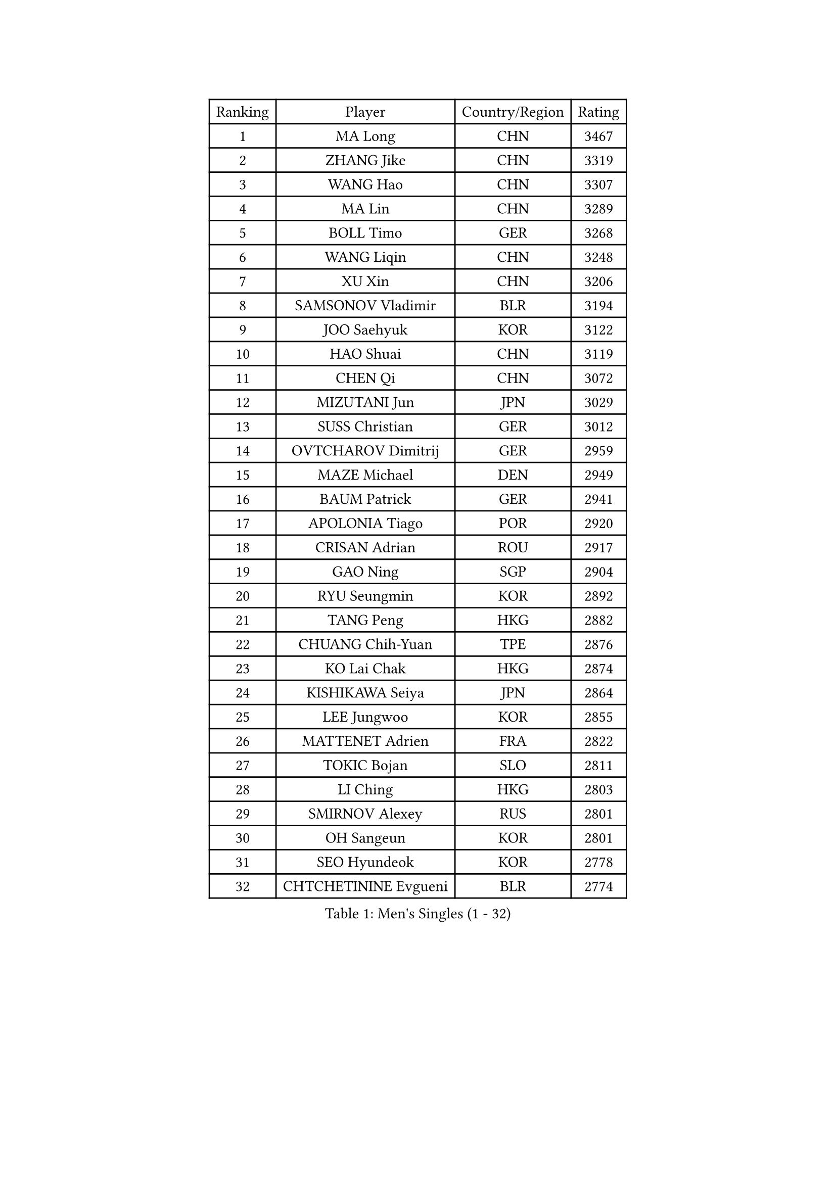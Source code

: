 
#set text(font: ("Courier New", "NSimSun"))
#figure(
  caption: "Men's Singles (1 - 32)",
    table(
      columns: 4,
      [Ranking], [Player], [Country/Region], [Rating],
      [1], [MA Long], [CHN], [3467],
      [2], [ZHANG Jike], [CHN], [3319],
      [3], [WANG Hao], [CHN], [3307],
      [4], [MA Lin], [CHN], [3289],
      [5], [BOLL Timo], [GER], [3268],
      [6], [WANG Liqin], [CHN], [3248],
      [7], [XU Xin], [CHN], [3206],
      [8], [SAMSONOV Vladimir], [BLR], [3194],
      [9], [JOO Saehyuk], [KOR], [3122],
      [10], [HAO Shuai], [CHN], [3119],
      [11], [CHEN Qi], [CHN], [3072],
      [12], [MIZUTANI Jun], [JPN], [3029],
      [13], [SUSS Christian], [GER], [3012],
      [14], [OVTCHAROV Dimitrij], [GER], [2959],
      [15], [MAZE Michael], [DEN], [2949],
      [16], [BAUM Patrick], [GER], [2941],
      [17], [APOLONIA Tiago], [POR], [2920],
      [18], [CRISAN Adrian], [ROU], [2917],
      [19], [GAO Ning], [SGP], [2904],
      [20], [RYU Seungmin], [KOR], [2892],
      [21], [TANG Peng], [HKG], [2882],
      [22], [CHUANG Chih-Yuan], [TPE], [2876],
      [23], [KO Lai Chak], [HKG], [2874],
      [24], [KISHIKAWA Seiya], [JPN], [2864],
      [25], [LEE Jungwoo], [KOR], [2855],
      [26], [MATTENET Adrien], [FRA], [2822],
      [27], [TOKIC Bojan], [SLO], [2811],
      [28], [LI Ching], [HKG], [2803],
      [29], [SMIRNOV Alexey], [RUS], [2801],
      [30], [OH Sangeun], [KOR], [2801],
      [31], [SEO Hyundeok], [KOR], [2778],
      [32], [CHTCHETININE Evgueni], [BLR], [2774],
    )
  )#pagebreak()

#set text(font: ("Courier New", "NSimSun"))
#figure(
  caption: "Men's Singles (33 - 64)",
    table(
      columns: 4,
      [Ranking], [Player], [Country/Region], [Rating],
      [33], [HOU Yingchao], [CHN], [2771],
      [34], [YOSHIDA Kaii], [JPN], [2766],
      [35], [SCHLAGER Werner], [AUT], [2754],
      [36], [GIONIS Panagiotis], [GRE], [2749],
      [37], [HABESOHN Daniel], [AUT], [2744],
      [38], [JEOUNG Youngsik], [KOR], [2743],
      [39], [SKACHKOV Kirill], [RUS], [2743],
      [40], [UEDA Jin], [JPN], [2739],
      [41], [YOON Jaeyoung], [KOR], [2737],
      [42], [JIANG Tianyi], [HKG], [2732],
      [43], [GERELL Par], [SWE], [2729],
      [44], [KORBEL Petr], [CZE], [2722],
      [45], [SIMONCIK Josef], [CZE], [2718],
      [46], [PRIMORAC Zoran], [CRO], [2713],
      [47], [KREANGA Kalinikos], [GRE], [2713],
      [48], [KIM Junghoon], [KOR], [2697],
      [49], [SALIFOU Abdel-Kader], [FRA], [2694],
      [50], [GARDOS Robert], [AUT], [2693],
      [51], [PERSSON Jorgen], [SWE], [2689],
      [52], [KOSOWSKI Jakub], [POL], [2688],
      [53], [PROKOPCOV Dmitrij], [CZE], [2683],
      [54], [FREITAS Marcos], [POR], [2682],
      [55], [LI Ping], [QAT], [2680],
      [56], [KIM Minseok], [KOR], [2680],
      [57], [CHEN Weixing], [AUT], [2679],
      [58], [SVENSSON Robert], [SWE], [2672],
      [59], [STEGER Bastian], [GER], [2657],
      [60], [LEE Sang Su], [KOR], [2655],
      [61], [ACHANTA Sharath Kamal], [IND], [2649],
      [62], [KAN Yo], [JPN], [2631],
      [63], [BENTSEN Allan], [DEN], [2630],
      [64], [SAIVE Jean-Michel], [BEL], [2623],
    )
  )#pagebreak()

#set text(font: ("Courier New", "NSimSun"))
#figure(
  caption: "Men's Singles (65 - 96)",
    table(
      columns: 4,
      [Ranking], [Player], [Country/Region], [Rating],
      [65], [LEGOUT Christophe], [FRA], [2622],
      [66], [GORAK Daniel], [POL], [2615],
      [67], [MACHADO Carlos], [ESP], [2614],
      [68], [LEBESSON Emmanuel], [FRA], [2611],
      [69], [KARAKASEVIC Aleksandar], [SRB], [2603],
      [70], [LEE Jungsam], [KOR], [2602],
      [71], [WANG Zengyi], [POL], [2602],
      [72], [GACINA Andrej], [CRO], [2602],
      [73], [CHAN Kazuhiro], [JPN], [2600],
      [74], [BLASZCZYK Lucjan], [POL], [2599],
      [75], [MONTEIRO Joao], [POR], [2597],
      [76], [FEJER-KONNERTH Zoltan], [GER], [2593],
      [77], [LIN Ju], [DOM], [2591],
      [78], [HE Zhiwen], [ESP], [2591],
      [79], [JAKAB Janos], [HUN], [2586],
      [80], [FEGERL Stefan], [AUT], [2583],
      [81], [MATSUDAIRA Kenta], [JPN], [2582],
      [82], [KIM Hyok Bong], [PRK], [2577],
      [83], [PETO Zsolt], [SRB], [2576],
      [84], [KOSIBA Daniel], [HUN], [2571],
      [85], [CHEUNG Yuk], [HKG], [2569],
      [86], [KUZMIN Fedor], [RUS], [2565],
      [87], [RUBTSOV Igor], [RUS], [2562],
      [88], [LIU Song], [ARG], [2557],
      [89], [DURAN Marc], [ESP], [2555],
      [90], [WU Chih-Chi], [TPE], [2549],
      [91], [TAN Ruiwu], [CRO], [2549],
      [92], [KEINATH Thomas], [SVK], [2549],
      [93], [JUZBASIC Ivan], [CRO], [2548],
      [94], [VRABLIK Jiri], [CZE], [2544],
      [95], [CANTERO Jesus], [ESP], [2543],
      [96], [LUNDQVIST Jens], [SWE], [2542],
    )
  )#pagebreak()

#set text(font: ("Courier New", "NSimSun"))
#figure(
  caption: "Men's Singles (97 - 128)",
    table(
      columns: 4,
      [Ranking], [Player], [Country/Region], [Rating],
      [97], [HUANG Sheng-Sheng], [TPE], [2527],
      [98], [CHO Eonrae], [KOR], [2521],
      [99], [JEVTOVIC Marko], [SRB], [2521],
      [100], [SHIBAEV Alexander], [RUS], [2520],
      [101], [MATSUDAIRA Kenji], [JPN], [2508],
      [102], [VLASOV Grigory], [RUS], [2507],
      [103], [LEE Jinkwon], [KOR], [2506],
      [104], [LIU Zhongze], [SGP], [2498],
      [105], [MADRID Marcos], [MEX], [2494],
      [106], [OBESLO Michal], [CZE], [2492],
      [107], [SUCH Bartosz], [POL], [2491],
      [108], [PISTEJ Lubomir], [SVK], [2480],
      [109], [FILUS Ruwen], [GER], [2479],
      [110], [RI Chol Guk], [PRK], [2478],
      [111], [LASHIN El-Sayed], [EGY], [2478],
      [112], [BARDON Michal], [SVK], [2475],
      [113], [HENZELL William], [AUS], [2473],
      [114], [YANG Zi], [SGP], [2466],
      [115], [TAKAKIWA Taku], [JPN], [2459],
      [116], [TSUBOI Gustavo], [BRA], [2457],
      [117], [ZHMUDENKO Yaroslav], [UKR], [2454],
      [118], [HAN Jimin], [KOR], [2449],
      [119], [LEUNG Chu Yan], [HKG], [2448],
      [120], [#text(gray, "MONRAD Martin")], [DEN], [2447],
      [121], [CIOTI Constantin], [ROU], [2444],
      [122], [ELOI Damien], [FRA], [2443],
      [123], [FALCK Mattias], [SWE], [2441],
      [124], [LASAN Sas], [SLO], [2438],
      [125], [MONTEIRO Thiago], [BRA], [2438],
      [126], [NIWA Koki], [JPN], [2434],
      [127], [ILLAS Erik], [SVK], [2433],
      [128], [JANG Song Man], [PRK], [2431],
    )
  )